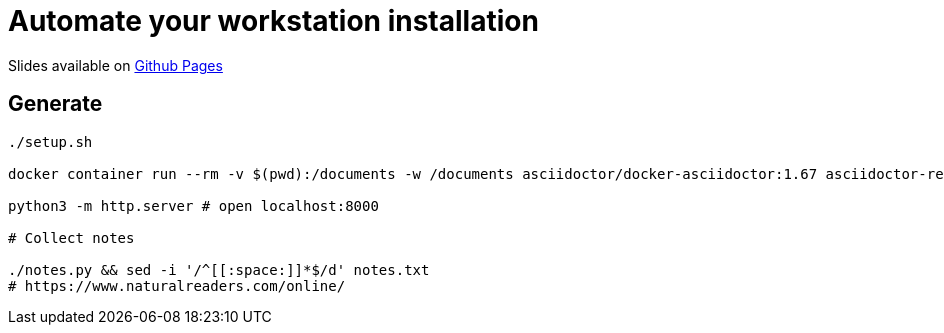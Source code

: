 = Automate your workstation installation

Slides available on https://workstation-automation.talks.sylvain.dev[Github Pages]

== Generate

[source,bash]
----
./setup.sh

docker container run --rm -v $(pwd):/documents -w /documents asciidoctor/docker-asciidoctor:1.67 asciidoctor-revealjs -r asciidoctor-diagram index.adoc

python3 -m http.server # open localhost:8000

# Collect notes

./notes.py && sed -i '/^[[:space:]]*$/d' notes.txt
# https://www.naturalreaders.com/online/
----
